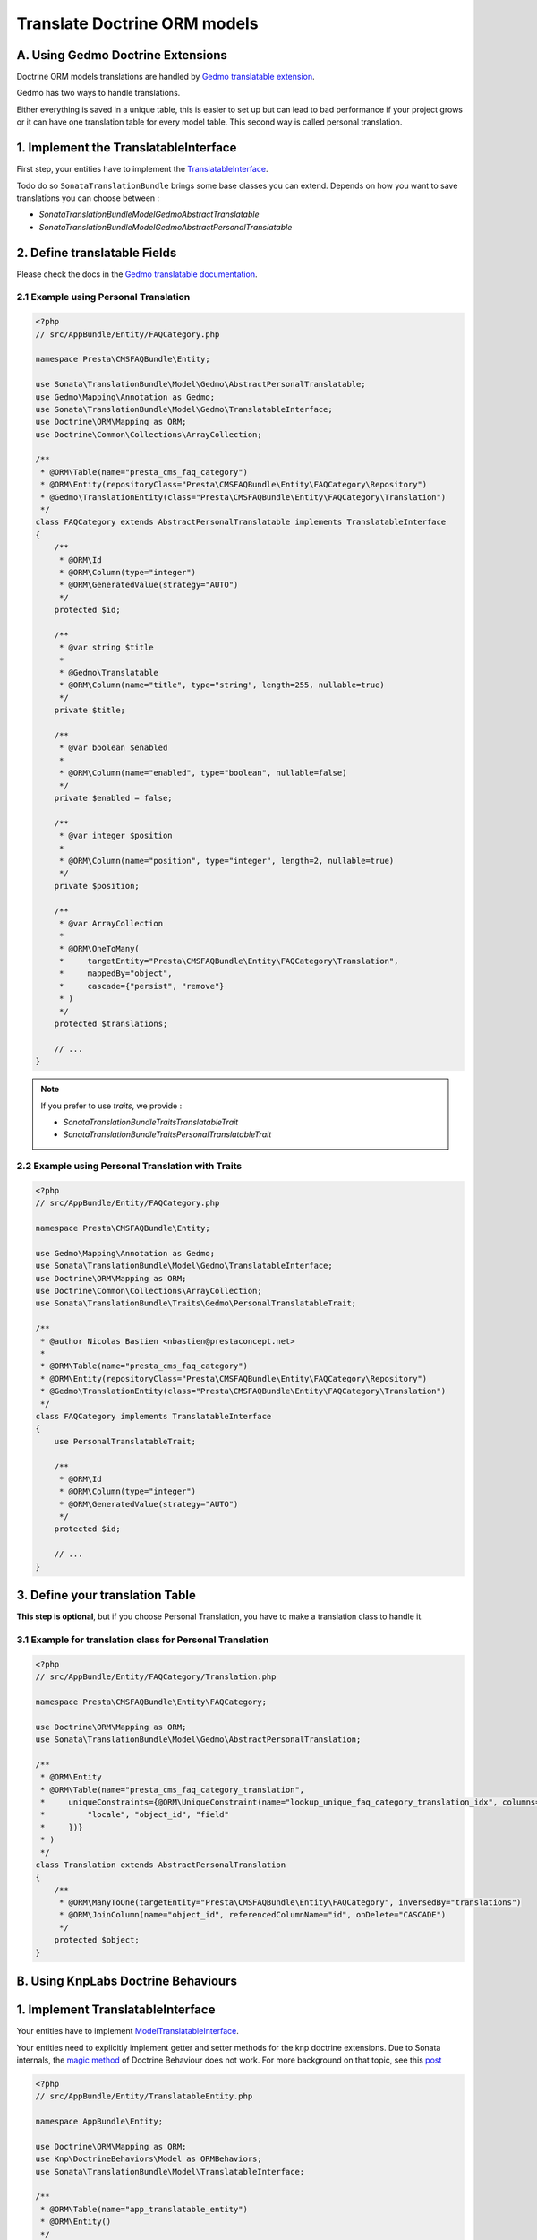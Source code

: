 Translate Doctrine ORM models
=============================

A. Using Gedmo Doctrine Extensions
----------------------------------

Doctrine ORM models translations are handled by `Gedmo translatable extension`_.

Gedmo has two ways to handle translations.

Either everything is saved in a unique table, this is easier to set up but can lead to bad performance if your project
grows or it can have one translation table for every model table. This second way is called personal translation.

1. Implement the TranslatableInterface
--------------------------------------

First step, your entities have to implement the `TranslatableInterface`_.

Todo do so ``SonataTranslationBundle`` brings some base classes you can extend.
Depends on how you want to save translations you can choose between :

* `Sonata\TranslationBundle\Model\Gedmo\AbstractTranslatable`
* `Sonata\TranslationBundle\Model\Gedmo\AbstractPersonalTranslatable`

2. Define translatable Fields
-----------------------------

Please check the docs in the `Gedmo translatable documentation`_.

2.1 Example using Personal Translation
^^^^^^^^^^^^^^^^^^^^^^^^^^^^^^^^^^^^^^

.. code-block:: php

    <?php
    // src/AppBundle/Entity/FAQCategory.php

    namespace Presta\CMSFAQBundle\Entity;

    use Sonata\TranslationBundle\Model\Gedmo\AbstractPersonalTranslatable;
    use Gedmo\Mapping\Annotation as Gedmo;
    use Sonata\TranslationBundle\Model\Gedmo\TranslatableInterface;
    use Doctrine\ORM\Mapping as ORM;
    use Doctrine\Common\Collections\ArrayCollection;

    /**
     * @ORM\Table(name="presta_cms_faq_category")
     * @ORM\Entity(repositoryClass="Presta\CMSFAQBundle\Entity\FAQCategory\Repository")
     * @Gedmo\TranslationEntity(class="Presta\CMSFAQBundle\Entity\FAQCategory\Translation")
     */
    class FAQCategory extends AbstractPersonalTranslatable implements TranslatableInterface
    {
        /**
         * @ORM\Id
         * @ORM\Column(type="integer")
         * @ORM\GeneratedValue(strategy="AUTO")
         */
        protected $id;

        /**
         * @var string $title
         *
         * @Gedmo\Translatable
         * @ORM\Column(name="title", type="string", length=255, nullable=true)
         */
        private $title;

        /**
         * @var boolean $enabled
         *
         * @ORM\Column(name="enabled", type="boolean", nullable=false)
         */
        private $enabled = false;

        /**
         * @var integer $position
         *
         * @ORM\Column(name="position", type="integer", length=2, nullable=true)
         */
        private $position;

        /**
         * @var ArrayCollection
         *
         * @ORM\OneToMany(
         *     targetEntity="Presta\CMSFAQBundle\Entity\FAQCategory\Translation",
         *     mappedBy="object",
         *     cascade={"persist", "remove"}
         * )
         */
        protected $translations;

        // ...
    }

.. note::

    If you prefer to use `traits`, we provide :

    * `Sonata\TranslationBundle\Traits\TranslatableTrait`
    * `Sonata\TranslationBundle\Traits\PersonalTranslatableTrait`

2.2 Example using Personal Translation with Traits
^^^^^^^^^^^^^^^^^^^^^^^^^^^^^^^^^^^^^^^^^^^^^^^^^^

.. code-block:: php

    <?php
    // src/AppBundle/Entity/FAQCategory.php

    namespace Presta\CMSFAQBundle\Entity;

    use Gedmo\Mapping\Annotation as Gedmo;
    use Sonata\TranslationBundle\Model\Gedmo\TranslatableInterface;
    use Doctrine\ORM\Mapping as ORM;
    use Doctrine\Common\Collections\ArrayCollection;
    use Sonata\TranslationBundle\Traits\Gedmo\PersonalTranslatableTrait;

    /**
     * @author Nicolas Bastien <nbastien@prestaconcept.net>
     *
     * @ORM\Table(name="presta_cms_faq_category")
     * @ORM\Entity(repositoryClass="Presta\CMSFAQBundle\Entity\FAQCategory\Repository")
     * @Gedmo\TranslationEntity(class="Presta\CMSFAQBundle\Entity\FAQCategory\Translation")
     */
    class FAQCategory implements TranslatableInterface
    {
        use PersonalTranslatableTrait;

        /**
         * @ORM\Id
         * @ORM\Column(type="integer")
         * @ORM\GeneratedValue(strategy="AUTO")
         */
        protected $id;

        // ...
    }

3. Define your translation Table
--------------------------------

**This step is optional**, but if you choose Personal Translation,
you have to make a translation class to handle it.

3.1 Example for translation class for Personal Translation
^^^^^^^^^^^^^^^^^^^^^^^^^^^^^^^^^^^^^^^^^^^^^^^^^^^^^^^^^^

.. code-block:: php

    <?php
    // src/AppBundle/Entity/FAQCategory/Translation.php

    namespace Presta\CMSFAQBundle\Entity\FAQCategory;

    use Doctrine\ORM\Mapping as ORM;
    use Sonata\TranslationBundle\Model\Gedmo\AbstractPersonalTranslation;

    /**
     * @ORM\Entity
     * @ORM\Table(name="presta_cms_faq_category_translation",
     *     uniqueConstraints={@ORM\UniqueConstraint(name="lookup_unique_faq_category_translation_idx", columns={
     *         "locale", "object_id", "field"
     *     })}
     * )
     */
    class Translation extends AbstractPersonalTranslation
    {
        /**
         * @ORM\ManyToOne(targetEntity="Presta\CMSFAQBundle\Entity\FAQCategory", inversedBy="translations")
         * @ORM\JoinColumn(name="object_id", referencedColumnName="id", onDelete="CASCADE")
         */
        protected $object;
    }

B. Using KnpLabs Doctrine Behaviours
------------------------------------

1. Implement TranslatableInterface
----------------------------------

Your entities have to implement `Model\TranslatableInterface <https://github.com/sonata-project/SonataTranslationBundle/blob/master/Model/TranslatableInterface.php>`_.

Your entities need to explicitly implement getter and setter methods for the knp doctrine extensions. Due to Sonata internals, the `magic method <https://github.com/KnpLabs/DoctrineBehaviors#proxy-translations>`_ of Doctrine Behaviour does not work. For more background on that topic, see this `post <http://thewebmason.com/tutorial-using-sonata-admin-with-magic-__call-method/>`_

.. code-block:: php

    <?php
    // src/AppBundle/Entity/TranslatableEntity.php

    namespace AppBundle\Entity;

    use Doctrine\ORM\Mapping as ORM;
    use Knp\DoctrineBehaviors\Model as ORMBehaviors;
    use Sonata\TranslationBundle\Model\TranslatableInterface;

    /**
     * @ORM\Table(name="app_translatable_entity")
     * @ORM\Entity()
     */
    class TranslatableEntity implements TranslatableInterface
    {
        use ORMBehaviors\Translatable\Translatable;

        /**
         * @var integer
         *
         * @ORM\Column(name="id", type="integer")
         * @ORM\Id
         * @ORM\GeneratedValue(strategy="AUTO")
         */
        private $id;

        /**
         * @var string
         *
         * @ORM\Column(type="string", length=255)
         */
        private $nonTranslatedField;

        /**
         * @return integer
         */
        public function getId()
        {
            return $this->id;
        }

        /**
         * @return string
         */
        public function getNonTranslatableField()
        {
            return $this->nonTranslatedField;
        }

        /**
         * @param string $nonTranslatedField
         *
         * @return TranslatableEntity
         */
        public function setNonTranslatableField($nonTranslatedField)
        {
            $this->nonTranslatedField = $nonTranslatedField;

            return $this;
        }

        /**
         * @return mixed
         */
        public function getName()
        {
            return $this->translate(null, false)->getName();
        }

        /**
         * @param string $name
         */
        public function setName($name)
        {
            $this->translate(null, false)->setName($name);

            return $this;
        }

        /**
         * @param string $locale
         */
        public function setLocale($locale)
        {
            $this->setCurrentLocale($locale);

            return $this;
        }

        /**
         * @return string
         */
        public function getLocale()
        {
            return $this->getCurrentLocale();
        }
    }


2. Define your translation table
--------------------------------

Please refer to `KnpLabs Doctrine2 Behaviors Documentation <https://github.com/KnpLabs/DoctrineBehaviors#translatable>`_.

Here is an example:

.. code-block:: php

    <?php
    // src/AppBundle/Entity/TranslatableEntityTranslation.php

    namespace AppBundle\Entity;

    use Doctrine\ORM\Mapping as ORM;
    use Knp\DoctrineBehaviors\Model as ORMBehaviors;

    /**
     * @ORM\Table(name="app_translatable_entity_translation")
     * @ORM\Entity
     */
    class TranslatableEntityTranslation
    {
        use ORMBehaviors\Translatable\Translation;

        /**
         * @var string
         *
         * @ORM\Column(type="string", length=255)
         */
        private $name;

        /**
         * @return integer
         */
        public function getId()
        {
            return $this->id;
        }

        /**
         * @return string
         */
        public function getName()
        {
            return $this->name;
        }

        /**
         * @param string $name
         *
         * @return TranslatableEntityTranslation
         */
        public function setName($name)
        {
            $this->name = $name;

            return $this;
        }
    }

.. _Gedmo translatable extension: https://github.com/l3pp4rd/DoctrineExtensions/blob/master/doc/translatable.md
.. _Gedmo translatable documentation: https://github.com/l3pp4rd/DoctrineExtensions/blob/master/doc/translatable.md
.. _TranslatableInterface: https://github.com/sonata-project/SonataTranslationBundle/blob/master/Model/Gedmo/TranslatableInterface.php
